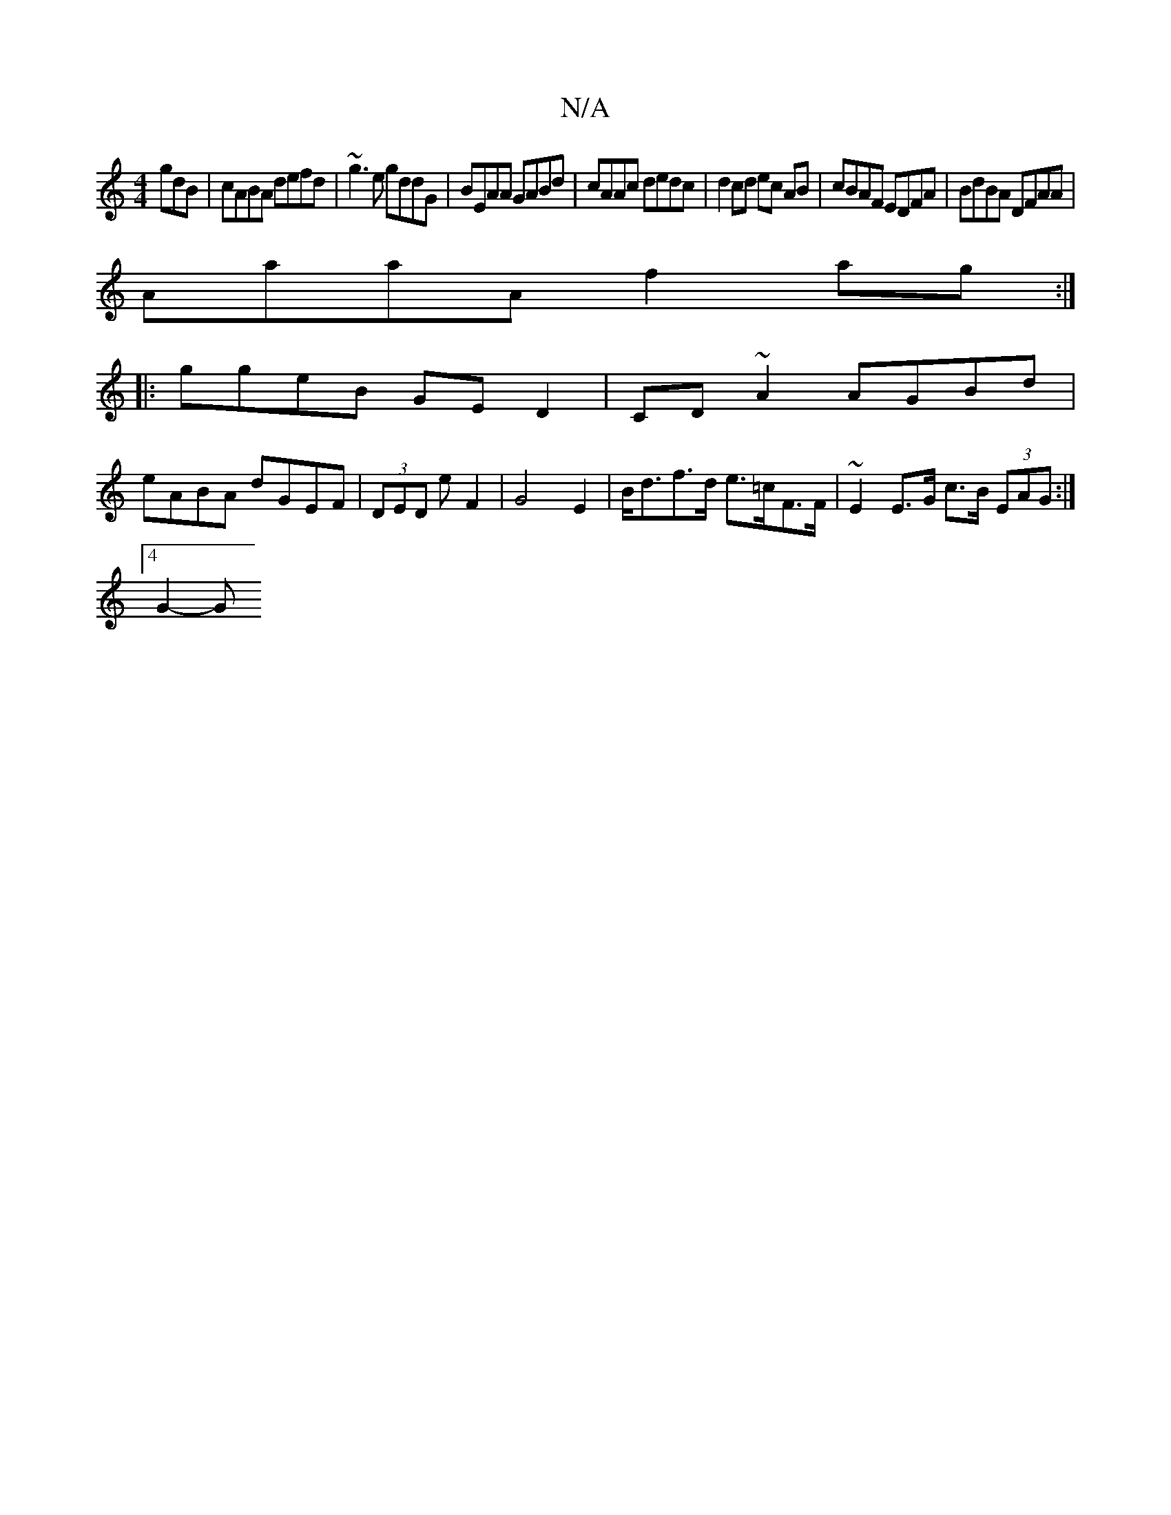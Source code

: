 X:1
T:N/A
M:4/4
R:N/A
K:Cmajor
gdB|cABA defd|~g3e gddG | BEAA GABd | cAAc dedc | d2 cd ec AB|cBAF EDFA|BdBA DFAA|
AaaA f2 ag:|
|:ggeB GED2|CD~A2 AGBd |
eABA dGEF | (3DED E' F2 | G4 E2 |B<df>d e>=cF>F | ~E2 E>G c>B (3EAG :|
[4 G2-G>